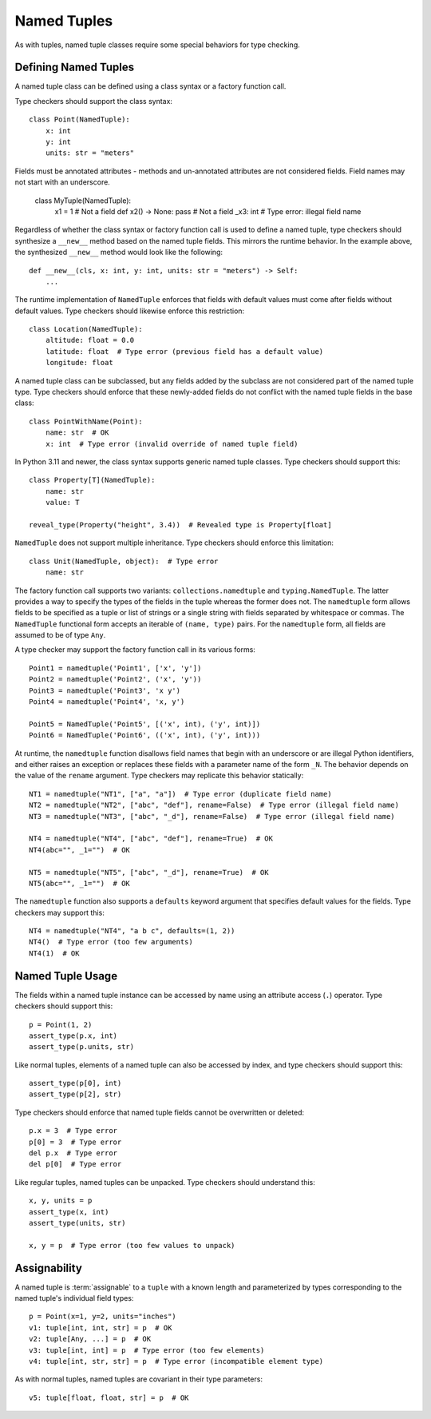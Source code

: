 .. _`namedtuple`:

Named Tuples
============

As with tuples, named tuple classes require some special behaviors for type
checking.


Defining Named Tuples
---------------------

A named tuple class can be defined using a class syntax or a factory function
call.

Type checkers should support the class syntax::

    class Point(NamedTuple):
        x: int
        y: int
        units: str = "meters"

Fields must be annotated attributes - methods and un-annotated attributes are not
considered fields. Field names may not start with an underscore.

    class MyTuple(NamedTuple):
        x1 = 1  # Not a field
        def x2() -> None: pass  # Not a field
        _x3: int  # Type error: illegal field name

Regardless of whether the class syntax or factory function call is used to define
a named tuple, type checkers should synthesize a ``__new__`` method based on
the named tuple fields. This mirrors the runtime behavior. In the example
above, the synthesized ``__new__`` method would look like the following::

    def __new__(cls, x: int, y: int, units: str = "meters") -> Self:
        ...

The runtime implementation of ``NamedTuple`` enforces that fields with default
values must come after fields without default values. Type checkers should
likewise enforce this restriction::

    class Location(NamedTuple):
        altitude: float = 0.0
        latitude: float  # Type error (previous field has a default value)
        longitude: float

A named tuple class can be subclassed, but any fields added by the subclass
are not considered part of the named tuple type. Type checkers should enforce
that these newly-added fields do not conflict with the named tuple fields
in the base class::

    class PointWithName(Point):
        name: str  # OK
        x: int  # Type error (invalid override of named tuple field)

In Python 3.11 and newer, the class syntax supports generic named tuple classes.
Type checkers should support this::

    class Property[T](NamedTuple):
        name: str
        value: T

    reveal_type(Property("height", 3.4))  # Revealed type is Property[float]

``NamedTuple`` does not support multiple inheritance. Type checkers should
enforce this limitation::

    class Unit(NamedTuple, object):  # Type error
        name: str

The factory function call supports two variants: ``collections.namedtuple`` and
``typing.NamedTuple``. The latter provides a way to specify the types
of the fields in the tuple whereas the former does not. The ``namedtuple``
form allows fields to be specified as a tuple or list of strings or a single
string with fields separated by whitespace or commas. The ``NamedTuple``
functional form accepts an iterable of ``(name, type)`` pairs.
For the ``namedtuple`` form, all fields are assumed to be of type ``Any``.

A type checker may support the factory function call in its various forms::

    Point1 = namedtuple('Point1', ['x', 'y'])
    Point2 = namedtuple('Point2', ('x', 'y'))
    Point3 = namedtuple('Point3', 'x y')
    Point4 = namedtuple('Point4', 'x, y')

    Point5 = NamedTuple('Point5', [('x', int), ('y', int)])
    Point6 = NamedTuple('Point6', (('x', int), ('y', int)))

At runtime, the ``namedtuple`` function disallows field names that begin with
an underscore or are illegal Python identifiers, and either raises an exception
or replaces these fields with a parameter name of the form ``_N``. The behavior
depends on the value of the ``rename`` argument. Type checkers may replicate
this behavior statically::

    NT1 = namedtuple("NT1", ["a", "a"])  # Type error (duplicate field name)
    NT2 = namedtuple("NT2", ["abc", "def"], rename=False)  # Type error (illegal field name)
    NT3 = namedtuple("NT3", ["abc", "_d"], rename=False)  # Type error (illegal field name)

    NT4 = namedtuple("NT4", ["abc", "def"], rename=True)  # OK
    NT4(abc="", _1="")  # OK

    NT5 = namedtuple("NT5", ["abc", "_d"], rename=True)  # OK
    NT5(abc="", _1="")  # OK

The ``namedtuple`` function also supports a ``defaults`` keyword argument that
specifies default values for the fields. Type checkers may support this::

    NT4 = namedtuple("NT4", "a b c", defaults=(1, 2))
    NT4()  # Type error (too few arguments)
    NT4(1)  # OK


Named Tuple Usage
-----------------

The fields within a named tuple instance can be accessed by name using an
attribute access (``.``) operator. Type checkers should support this::

    p = Point(1, 2)
    assert_type(p.x, int)
    assert_type(p.units, str)

Like normal tuples, elements of a named tuple can also be accessed by index,
and type checkers should support this::

    assert_type(p[0], int)
    assert_type(p[2], str)

Type checkers should enforce that named tuple fields cannot be overwritten
or deleted::

    p.x = 3  # Type error
    p[0] = 3  # Type error
    del p.x  # Type error
    del p[0]  # Type error

Like regular tuples, named tuples can be unpacked. Type checkers should understand
this::

    x, y, units = p
    assert_type(x, int)
    assert_type(units, str)

    x, y = p  # Type error (too few values to unpack)


Assignability
-------------

A named tuple is :term:`assignable` to a ``tuple`` with a known length and
parameterized by types corresponding to the named tuple's individual field
types::

    p = Point(x=1, y=2, units="inches")
    v1: tuple[int, int, str] = p  # OK
    v2: tuple[Any, ...] = p  # OK
    v3: tuple[int, int] = p  # Type error (too few elements)
    v4: tuple[int, str, str] = p  # Type error (incompatible element type)

As with normal tuples, named tuples are covariant in their type parameters::

    v5: tuple[float, float, str] = p  # OK
